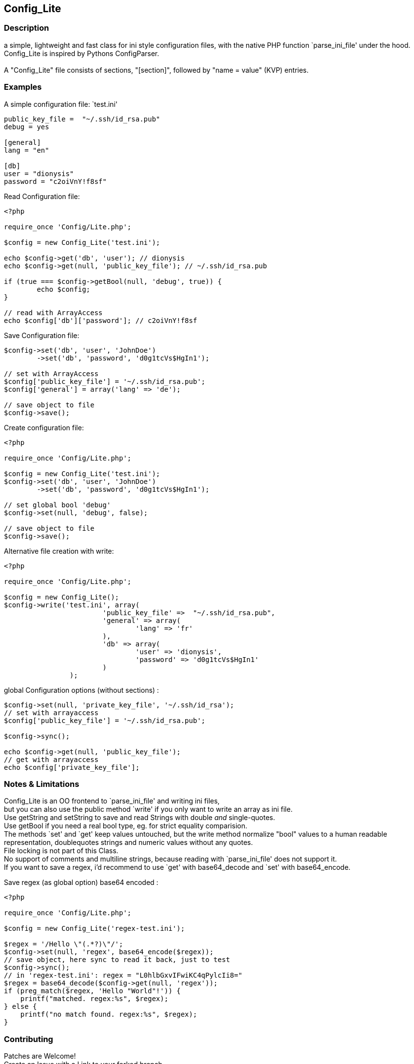 == Config_Lite

=== Description

a simple, lightweight and fast class for ini style configuration files, 
with the native PHP function `parse_ini_file' under the hood.
 +
Config_Lite is inspired by Pythons ConfigParser. +
 +
A "Config_Lite" file consists of sections, "[section]", 
followed by "name = value" (KVP) entries.


=== Examples

.A simple configuration file: `test.ini'
----------

public_key_file =  "~/.ssh/id_rsa.pub"
debug = yes

[general]
lang = "en"

[db]
user = "dionysis"
password = "c2oiVnY!f8sf"

----------

.Read Configuration file:
----------
<?php

require_once 'Config/Lite.php';

$config = new Config_Lite('test.ini');

echo $config->get('db', 'user'); // dionysis
echo $config->get(null, 'public_key_file'); // ~/.ssh/id_rsa.pub

if (true === $config->getBool(null, 'debug', true)) {
	echo $config;
}

// read with ArrayAccess
echo $config['db']['password']; // c2oiVnY!f8sf

----------



.Save Configuration file:
----------
$config->set('db', 'user', 'JohnDoe')
	->set('db', 'password', 'd0g1tcVs$HgIn1');

// set with ArrayAccess
$config['public_key_file'] = '~/.ssh/id_rsa.pub';
$config['general'] = array('lang' => 'de');

// save object to file
$config->save();
----------


.Create configuration file:
----------
<?php

require_once 'Config/Lite.php';

$config = new Config_Lite('test.ini');
$config->set('db', 'user', 'JohnDoe')
	->set('db', 'password', 'd0g1tcVs$HgIn1');

// set global bool 'debug' 
$config->set(null, 'debug', false);

// save object to file
$config->save();
----------


.Alternative file creation with write:
----------
<?php

require_once 'Config/Lite.php';

$config = new Config_Lite();
$config->write('test.ini', array(
			'public_key_file' =>  "~/.ssh/id_rsa.pub",
			'general' => array(
				'lang' => 'fr'
			),
			'db' => array(
				'user' => 'dionysis',
				'password' => 'd0g1tcVs$HgIn1'
			)
		);

----------


.global Configuration options (without sections) :
----------
$config->set(null, 'private_key_file', '~/.ssh/id_rsa');
// set with arrayaccess
$config['public_key_file'] = '~/.ssh/id_rsa.pub';

$config->sync();

echo $config->get(null, 'public_key_file');
// get with arrayaccess
echo $config['private_key_file'];
----------

=== Notes & Limitations

Config_Lite is an OO frontend to `parse_ini_file' and writing ini files, +
but you can also use the public method `write' if you only want to write an array as ini file. +
Use getString and setString to save and read Strings with double _and_ single-quotes. +
Use getBool if you need a real bool type, eg. for strict equality comparision. +
The methods `set' and `get' keep values untouched, but the write method 
normalize "bool" values to a human readable representation, 
doublequotes strings and numeric values without any quotes. +
File locking is not part of this Class. +
No support of comments and multiline strings, because reading with `parse_ini_file' does not support it. +
If you want to save a regex, i'd recommend to use `get' with base64_decode and `set' with base64_encode. +

.Save regex (as global option) base64 encoded :
----------
<?php

require_once 'Config/Lite.php';

$config = new Config_Lite('regex-test.ini');

$regex = '/Hello \"(.*?)\"/';
$config->set(null, 'regex', base64_encode($regex));
// save object, here sync to read it back, just to test
$config->sync();
// in 'regex-test.ini': regex = "L0hlbGxvIFwiKC4qPylcIi8="
$regex = base64_decode($config->get(null, 'regex'));
if (preg_match($regex, 'Hello "World"!')) {
    printf("matched. regex:%s", $regex);
} else {
    printf("no match found. regex:%s", $regex);
}
----------



=== Contributing

Patches are Welcome! +
Create an Issue with a Link to your forked branch.

https://github.com/pce/config_lite +
http://pear.php.net/pepr/pepr-proposal-show.php?id=645
